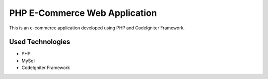 ###################
PHP E-Commerce Web Application
###################

This is an e-commerce application developed using PHP and CodeIgniter Framework.

*******************
Used Technologies
*******************

- PHP
- MySql
- CodeIgniter Framework


